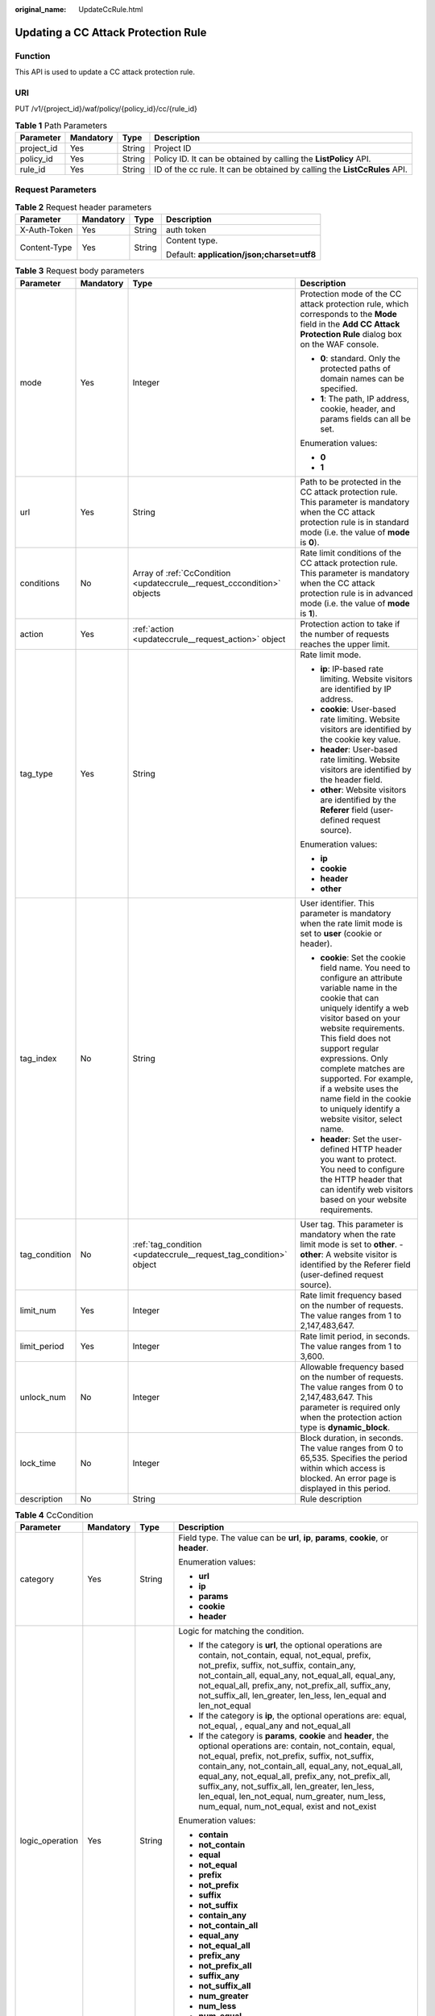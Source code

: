 :original_name: UpdateCcRule.html

.. _UpdateCcRule:

Updating a CC Attack Protection Rule
====================================

Function
--------

This API is used to update a CC attack protection rule.

URI
---

PUT /v1/{project_id}/waf/policy/{policy_id}/cc/{rule_id}

.. table:: **Table 1** Path Parameters

   +------------+-----------+--------+---------------------------------------------------------------------------+
   | Parameter  | Mandatory | Type   | Description                                                               |
   +============+===========+========+===========================================================================+
   | project_id | Yes       | String | Project ID                                                                |
   +------------+-----------+--------+---------------------------------------------------------------------------+
   | policy_id  | Yes       | String | Policy ID. It can be obtained by calling the **ListPolicy** API.          |
   +------------+-----------+--------+---------------------------------------------------------------------------+
   | rule_id    | Yes       | String | ID of the cc rule. It can be obtained by calling the **ListCcRules** API. |
   +------------+-----------+--------+---------------------------------------------------------------------------+

Request Parameters
------------------

.. table:: **Table 2** Request header parameters

   +-----------------+-----------------+-----------------+--------------------------------------------+
   | Parameter       | Mandatory       | Type            | Description                                |
   +=================+=================+=================+============================================+
   | X-Auth-Token    | Yes             | String          | auth token                                 |
   +-----------------+-----------------+-----------------+--------------------------------------------+
   | Content-Type    | Yes             | String          | Content type.                              |
   |                 |                 |                 |                                            |
   |                 |                 |                 | Default: **application/json;charset=utf8** |
   +-----------------+-----------------+-----------------+--------------------------------------------+

.. table:: **Table 3** Request body parameters

   +-----------------+-----------------+-------------------------------------------------------------------------+----------------------------------------------------------------------------------------------------------------------------------------------------------------------------------------------------------------------------------------------------------------------------------------------------------------------------------------------------------------------------------------------+
   | Parameter       | Mandatory       | Type                                                                    | Description                                                                                                                                                                                                                                                                                                                                                                                  |
   +=================+=================+=========================================================================+==============================================================================================================================================================================================================================================================================================================================================================================================+
   | mode            | Yes             | Integer                                                                 | Protection mode of the CC attack protection rule, which corresponds to the **Mode** field in the **Add CC Attack Protection Rule** dialog box on the WAF console.                                                                                                                                                                                                                            |
   |                 |                 |                                                                         |                                                                                                                                                                                                                                                                                                                                                                                              |
   |                 |                 |                                                                         | -  **0**: standard. Only the protected paths of domain names can be specified.                                                                                                                                                                                                                                                                                                               |
   |                 |                 |                                                                         |                                                                                                                                                                                                                                                                                                                                                                                              |
   |                 |                 |                                                                         | -  **1**: The path, IP address, cookie, header, and params fields can all be set.                                                                                                                                                                                                                                                                                                            |
   |                 |                 |                                                                         |                                                                                                                                                                                                                                                                                                                                                                                              |
   |                 |                 |                                                                         | Enumeration values:                                                                                                                                                                                                                                                                                                                                                                          |
   |                 |                 |                                                                         |                                                                                                                                                                                                                                                                                                                                                                                              |
   |                 |                 |                                                                         | -  **0**                                                                                                                                                                                                                                                                                                                                                                                     |
   |                 |                 |                                                                         |                                                                                                                                                                                                                                                                                                                                                                                              |
   |                 |                 |                                                                         | -  **1**                                                                                                                                                                                                                                                                                                                                                                                     |
   +-----------------+-----------------+-------------------------------------------------------------------------+----------------------------------------------------------------------------------------------------------------------------------------------------------------------------------------------------------------------------------------------------------------------------------------------------------------------------------------------------------------------------------------------+
   | url             | Yes             | String                                                                  | Path to be protected in the CC attack protection rule. This parameter is mandatory when the CC attack protection rule is in standard mode (i.e. the value of **mode** is **0**).                                                                                                                                                                                                             |
   +-----------------+-----------------+-------------------------------------------------------------------------+----------------------------------------------------------------------------------------------------------------------------------------------------------------------------------------------------------------------------------------------------------------------------------------------------------------------------------------------------------------------------------------------+
   | conditions      | No              | Array of :ref:`CcCondition <updateccrule__request_cccondition>` objects | Rate limit conditions of the CC attack protection rule. This parameter is mandatory when the CC attack protection rule is in advanced mode (i.e. the value of **mode** is **1**).                                                                                                                                                                                                            |
   +-----------------+-----------------+-------------------------------------------------------------------------+----------------------------------------------------------------------------------------------------------------------------------------------------------------------------------------------------------------------------------------------------------------------------------------------------------------------------------------------------------------------------------------------+
   | action          | Yes             | :ref:`action <updateccrule__request_action>` object                     | Protection action to take if the number of requests reaches the upper limit.                                                                                                                                                                                                                                                                                                                 |
   +-----------------+-----------------+-------------------------------------------------------------------------+----------------------------------------------------------------------------------------------------------------------------------------------------------------------------------------------------------------------------------------------------------------------------------------------------------------------------------------------------------------------------------------------+
   | tag_type        | Yes             | String                                                                  | Rate limit mode.                                                                                                                                                                                                                                                                                                                                                                             |
   |                 |                 |                                                                         |                                                                                                                                                                                                                                                                                                                                                                                              |
   |                 |                 |                                                                         | -  **ip**: IP-based rate limiting. Website visitors are identified by IP address.                                                                                                                                                                                                                                                                                                            |
   |                 |                 |                                                                         |                                                                                                                                                                                                                                                                                                                                                                                              |
   |                 |                 |                                                                         | -  **cookie**: User-based rate limiting. Website visitors are identified by the cookie key value.                                                                                                                                                                                                                                                                                            |
   |                 |                 |                                                                         |                                                                                                                                                                                                                                                                                                                                                                                              |
   |                 |                 |                                                                         | -  **header**: User-based rate limiting. Website visitors are identified by the header field.                                                                                                                                                                                                                                                                                                |
   |                 |                 |                                                                         |                                                                                                                                                                                                                                                                                                                                                                                              |
   |                 |                 |                                                                         | -  **other**: Website visitors are identified by the **Referer** field (user-defined request source).                                                                                                                                                                                                                                                                                        |
   |                 |                 |                                                                         |                                                                                                                                                                                                                                                                                                                                                                                              |
   |                 |                 |                                                                         | Enumeration values:                                                                                                                                                                                                                                                                                                                                                                          |
   |                 |                 |                                                                         |                                                                                                                                                                                                                                                                                                                                                                                              |
   |                 |                 |                                                                         | -  **ip**                                                                                                                                                                                                                                                                                                                                                                                    |
   |                 |                 |                                                                         |                                                                                                                                                                                                                                                                                                                                                                                              |
   |                 |                 |                                                                         | -  **cookie**                                                                                                                                                                                                                                                                                                                                                                                |
   |                 |                 |                                                                         |                                                                                                                                                                                                                                                                                                                                                                                              |
   |                 |                 |                                                                         | -  **header**                                                                                                                                                                                                                                                                                                                                                                                |
   |                 |                 |                                                                         |                                                                                                                                                                                                                                                                                                                                                                                              |
   |                 |                 |                                                                         | -  **other**                                                                                                                                                                                                                                                                                                                                                                                 |
   +-----------------+-----------------+-------------------------------------------------------------------------+----------------------------------------------------------------------------------------------------------------------------------------------------------------------------------------------------------------------------------------------------------------------------------------------------------------------------------------------------------------------------------------------+
   | tag_index       | No              | String                                                                  | User identifier. This parameter is mandatory when the rate limit mode is set to **user** (cookie or header).                                                                                                                                                                                                                                                                                 |
   |                 |                 |                                                                         |                                                                                                                                                                                                                                                                                                                                                                                              |
   |                 |                 |                                                                         | -  **cookie**: Set the cookie field name. You need to configure an attribute variable name in the cookie that can uniquely identify a web visitor based on your website requirements. This field does not support regular expressions. Only complete matches are supported. For example, if a website uses the name field in the cookie to uniquely identify a website visitor, select name. |
   |                 |                 |                                                                         |                                                                                                                                                                                                                                                                                                                                                                                              |
   |                 |                 |                                                                         | -  **header**: Set the user-defined HTTP header you want to protect. You need to configure the HTTP header that can identify web visitors based on your website requirements.                                                                                                                                                                                                                |
   +-----------------+-----------------+-------------------------------------------------------------------------+----------------------------------------------------------------------------------------------------------------------------------------------------------------------------------------------------------------------------------------------------------------------------------------------------------------------------------------------------------------------------------------------+
   | tag_condition   | No              | :ref:`tag_condition <updateccrule__request_tag_condition>` object       | User tag. This parameter is mandatory when the rate limit mode is set to **other**. - **other**: A website visitor is identified by the Referer field (user-defined request source).                                                                                                                                                                                                         |
   +-----------------+-----------------+-------------------------------------------------------------------------+----------------------------------------------------------------------------------------------------------------------------------------------------------------------------------------------------------------------------------------------------------------------------------------------------------------------------------------------------------------------------------------------+
   | limit_num       | Yes             | Integer                                                                 | Rate limit frequency based on the number of requests. The value ranges from 1 to 2,147,483,647.                                                                                                                                                                                                                                                                                              |
   +-----------------+-----------------+-------------------------------------------------------------------------+----------------------------------------------------------------------------------------------------------------------------------------------------------------------------------------------------------------------------------------------------------------------------------------------------------------------------------------------------------------------------------------------+
   | limit_period    | Yes             | Integer                                                                 | Rate limit period, in seconds. The value ranges from 1 to 3,600.                                                                                                                                                                                                                                                                                                                             |
   +-----------------+-----------------+-------------------------------------------------------------------------+----------------------------------------------------------------------------------------------------------------------------------------------------------------------------------------------------------------------------------------------------------------------------------------------------------------------------------------------------------------------------------------------+
   | unlock_num      | No              | Integer                                                                 | Allowable frequency based on the number of requests. The value ranges from 0 to 2,147,483,647. This parameter is required only when the protection action type is **dynamic_block**.                                                                                                                                                                                                         |
   +-----------------+-----------------+-------------------------------------------------------------------------+----------------------------------------------------------------------------------------------------------------------------------------------------------------------------------------------------------------------------------------------------------------------------------------------------------------------------------------------------------------------------------------------+
   | lock_time       | No              | Integer                                                                 | Block duration, in seconds. The value ranges from 0 to 65,535. Specifies the period within which access is blocked. An error page is displayed in this period.                                                                                                                                                                                                                               |
   +-----------------+-----------------+-------------------------------------------------------------------------+----------------------------------------------------------------------------------------------------------------------------------------------------------------------------------------------------------------------------------------------------------------------------------------------------------------------------------------------------------------------------------------------+
   | description     | No              | String                                                                  | Rule description                                                                                                                                                                                                                                                                                                                                                                             |
   +-----------------+-----------------+-------------------------------------------------------------------------+----------------------------------------------------------------------------------------------------------------------------------------------------------------------------------------------------------------------------------------------------------------------------------------------------------------------------------------------------------------------------------------------+

.. _updateccrule__request_cccondition:

.. table:: **Table 4** CcCondition

   +-----------------+-----------------+------------------+-------------------------------------------------------------------------------------------------------------------------------------------------------------------------------------------------------------------------------------------------------------------------------------------------------------------------------------------------------------------------------------------------------------------------------------------+
   | Parameter       | Mandatory       | Type             | Description                                                                                                                                                                                                                                                                                                                                                                                                                               |
   +=================+=================+==================+===========================================================================================================================================================================================================================================================================================================================================================================================================================================+
   | category        | Yes             | String           | Field type. The value can be **url**, **ip**, **params**, **cookie**, or **header**.                                                                                                                                                                                                                                                                                                                                                      |
   |                 |                 |                  |                                                                                                                                                                                                                                                                                                                                                                                                                                           |
   |                 |                 |                  | Enumeration values:                                                                                                                                                                                                                                                                                                                                                                                                                       |
   |                 |                 |                  |                                                                                                                                                                                                                                                                                                                                                                                                                                           |
   |                 |                 |                  | -  **url**                                                                                                                                                                                                                                                                                                                                                                                                                                |
   |                 |                 |                  |                                                                                                                                                                                                                                                                                                                                                                                                                                           |
   |                 |                 |                  | -  **ip**                                                                                                                                                                                                                                                                                                                                                                                                                                 |
   |                 |                 |                  |                                                                                                                                                                                                                                                                                                                                                                                                                                           |
   |                 |                 |                  | -  **params**                                                                                                                                                                                                                                                                                                                                                                                                                             |
   |                 |                 |                  |                                                                                                                                                                                                                                                                                                                                                                                                                                           |
   |                 |                 |                  | -  **cookie**                                                                                                                                                                                                                                                                                                                                                                                                                             |
   |                 |                 |                  |                                                                                                                                                                                                                                                                                                                                                                                                                                           |
   |                 |                 |                  | -  **header**                                                                                                                                                                                                                                                                                                                                                                                                                             |
   +-----------------+-----------------+------------------+-------------------------------------------------------------------------------------------------------------------------------------------------------------------------------------------------------------------------------------------------------------------------------------------------------------------------------------------------------------------------------------------------------------------------------------------+
   | logic_operation | Yes             | String           | Logic for matching the condition.                                                                                                                                                                                                                                                                                                                                                                                                         |
   |                 |                 |                  |                                                                                                                                                                                                                                                                                                                                                                                                                                           |
   |                 |                 |                  | -  If the category is **url**, the optional operations are contain, not_contain, equal, not_equal, prefix, not_prefix, suffix, not_suffix, contain_any, not_contain_all, equal_any, not_equal_all, equal_any, not_equal_all, prefix_any, not_prefix_all, suffix_any, not_suffix_all, len_greater, len_less, len_equal and len_not_equal                                                                                                   |
   |                 |                 |                  |                                                                                                                                                                                                                                                                                                                                                                                                                                           |
   |                 |                 |                  | -  If the category is **ip**, the optional operations are: equal, not_equal, , equal_any and not_equal_all                                                                                                                                                                                                                                                                                                                                |
   |                 |                 |                  |                                                                                                                                                                                                                                                                                                                                                                                                                                           |
   |                 |                 |                  | -  If the category is **params**, **cookie** and **header**, the optional operations are: contain, not_contain, equal, not_equal, prefix, not_prefix, suffix, not_suffix, contain_any, not_contain_all, equal_any, not_equal_all, equal_any, not_equal_all, prefix_any, not_prefix_all, suffix_any, not_suffix_all, len_greater, len_less, len_equal, len_not_equal, num_greater, num_less, num_equal, num_not_equal, exist and not_exist |
   |                 |                 |                  |                                                                                                                                                                                                                                                                                                                                                                                                                                           |
   |                 |                 |                  | Enumeration values:                                                                                                                                                                                                                                                                                                                                                                                                                       |
   |                 |                 |                  |                                                                                                                                                                                                                                                                                                                                                                                                                                           |
   |                 |                 |                  | -  **contain**                                                                                                                                                                                                                                                                                                                                                                                                                            |
   |                 |                 |                  |                                                                                                                                                                                                                                                                                                                                                                                                                                           |
   |                 |                 |                  | -  **not_contain**                                                                                                                                                                                                                                                                                                                                                                                                                        |
   |                 |                 |                  |                                                                                                                                                                                                                                                                                                                                                                                                                                           |
   |                 |                 |                  | -  **equal**                                                                                                                                                                                                                                                                                                                                                                                                                              |
   |                 |                 |                  |                                                                                                                                                                                                                                                                                                                                                                                                                                           |
   |                 |                 |                  | -  **not_equal**                                                                                                                                                                                                                                                                                                                                                                                                                          |
   |                 |                 |                  |                                                                                                                                                                                                                                                                                                                                                                                                                                           |
   |                 |                 |                  | -  **prefix**                                                                                                                                                                                                                                                                                                                                                                                                                             |
   |                 |                 |                  |                                                                                                                                                                                                                                                                                                                                                                                                                                           |
   |                 |                 |                  | -  **not_prefix**                                                                                                                                                                                                                                                                                                                                                                                                                         |
   |                 |                 |                  |                                                                                                                                                                                                                                                                                                                                                                                                                                           |
   |                 |                 |                  | -  **suffix**                                                                                                                                                                                                                                                                                                                                                                                                                             |
   |                 |                 |                  |                                                                                                                                                                                                                                                                                                                                                                                                                                           |
   |                 |                 |                  | -  **not_suffix**                                                                                                                                                                                                                                                                                                                                                                                                                         |
   |                 |                 |                  |                                                                                                                                                                                                                                                                                                                                                                                                                                           |
   |                 |                 |                  | -  **contain_any**                                                                                                                                                                                                                                                                                                                                                                                                                        |
   |                 |                 |                  |                                                                                                                                                                                                                                                                                                                                                                                                                                           |
   |                 |                 |                  | -  **not_contain_all**                                                                                                                                                                                                                                                                                                                                                                                                                    |
   |                 |                 |                  |                                                                                                                                                                                                                                                                                                                                                                                                                                           |
   |                 |                 |                  | -  **equal_any**                                                                                                                                                                                                                                                                                                                                                                                                                          |
   |                 |                 |                  |                                                                                                                                                                                                                                                                                                                                                                                                                                           |
   |                 |                 |                  | -  **not_equal_all**                                                                                                                                                                                                                                                                                                                                                                                                                      |
   |                 |                 |                  |                                                                                                                                                                                                                                                                                                                                                                                                                                           |
   |                 |                 |                  | -  **prefix_any**                                                                                                                                                                                                                                                                                                                                                                                                                         |
   |                 |                 |                  |                                                                                                                                                                                                                                                                                                                                                                                                                                           |
   |                 |                 |                  | -  **not_prefix_all**                                                                                                                                                                                                                                                                                                                                                                                                                     |
   |                 |                 |                  |                                                                                                                                                                                                                                                                                                                                                                                                                                           |
   |                 |                 |                  | -  **suffix_any**                                                                                                                                                                                                                                                                                                                                                                                                                         |
   |                 |                 |                  |                                                                                                                                                                                                                                                                                                                                                                                                                                           |
   |                 |                 |                  | -  **not_suffix_all**                                                                                                                                                                                                                                                                                                                                                                                                                     |
   |                 |                 |                  |                                                                                                                                                                                                                                                                                                                                                                                                                                           |
   |                 |                 |                  | -  **num_greater**                                                                                                                                                                                                                                                                                                                                                                                                                        |
   |                 |                 |                  |                                                                                                                                                                                                                                                                                                                                                                                                                                           |
   |                 |                 |                  | -  **num_less**                                                                                                                                                                                                                                                                                                                                                                                                                           |
   |                 |                 |                  |                                                                                                                                                                                                                                                                                                                                                                                                                                           |
   |                 |                 |                  | -  **num_equal**                                                                                                                                                                                                                                                                                                                                                                                                                          |
   |                 |                 |                  |                                                                                                                                                                                                                                                                                                                                                                                                                                           |
   |                 |                 |                  | -  **num_not_equal**                                                                                                                                                                                                                                                                                                                                                                                                                      |
   |                 |                 |                  |                                                                                                                                                                                                                                                                                                                                                                                                                                           |
   |                 |                 |                  | -  **exist**                                                                                                                                                                                                                                                                                                                                                                                                                              |
   |                 |                 |                  |                                                                                                                                                                                                                                                                                                                                                                                                                                           |
   |                 |                 |                  | -  **not_exist**                                                                                                                                                                                                                                                                                                                                                                                                                          |
   +-----------------+-----------------+------------------+-------------------------------------------------------------------------------------------------------------------------------------------------------------------------------------------------------------------------------------------------------------------------------------------------------------------------------------------------------------------------------------------------------------------------------------------+
   | contents        | No              | Array of strings | Content of the conditions. This parameter is mandatory when the suffix of **logic_operation** is not any or all.                                                                                                                                                                                                                                                                                                                          |
   +-----------------+-----------------+------------------+-------------------------------------------------------------------------------------------------------------------------------------------------------------------------------------------------------------------------------------------------------------------------------------------------------------------------------------------------------------------------------------------------------------------------------------------+
   | value_list_id   | No              | String           | Reference table ID. It can be obtained by calling the API Querying the Reference Table List. This parameter is mandatory when the suffix of **logic_operation** is any or all. The reference table type must be the same as the category type.                                                                                                                                                                                            |
   +-----------------+-----------------+------------------+-------------------------------------------------------------------------------------------------------------------------------------------------------------------------------------------------------------------------------------------------------------------------------------------------------------------------------------------------------------------------------------------------------------------------------------------+
   | index           | No              | String           | Subfield. When **category** is set to params, cookie, or header, set this parameter based on site requirements. This parameter is mandatory.                                                                                                                                                                                                                                                                                              |
   +-----------------+-----------------+------------------+-------------------------------------------------------------------------------------------------------------------------------------------------------------------------------------------------------------------------------------------------------------------------------------------------------------------------------------------------------------------------------------------------------------------------------------------+

.. _updateccrule__request_action:

.. table:: **Table 5** action

   +-----------------+-----------------+-----------------------------------------------------+--------------------------------------------------------------------------------------------------------------------------------------------------------------------------------------------------------------------------------------------------------------------------------------------------------------------------------------------------------------------------------------------------------------------------+
   | Parameter       | Mandatory       | Type                                                | Description                                                                                                                                                                                                                                                                                                                                                                                                              |
   +=================+=================+=====================================================+==========================================================================================================================================================================================================================================================================================================================================================================================================================+
   | category        | Yes             | String                                              | Action type:                                                                                                                                                                                                                                                                                                                                                                                                             |
   |                 |                 |                                                     |                                                                                                                                                                                                                                                                                                                                                                                                                          |
   |                 |                 |                                                     | -  **captcha**: Verification code. WAF requires visitors to enter a correct verification code to continue their access to requested page on your website.                                                                                                                                                                                                                                                                |
   |                 |                 |                                                     |                                                                                                                                                                                                                                                                                                                                                                                                                          |
   |                 |                 |                                                     | -  **block**: WAF blocks the requests. When **tag_type** is set to **other**, the value can only be **block**.                                                                                                                                                                                                                                                                                                           |
   |                 |                 |                                                     |                                                                                                                                                                                                                                                                                                                                                                                                                          |
   |                 |                 |                                                     | -  **log**: WAF logs the event only.                                                                                                                                                                                                                                                                                                                                                                                     |
   |                 |                 |                                                     |                                                                                                                                                                                                                                                                                                                                                                                                                          |
   |                 |                 |                                                     | -  **dynamic_block**: In the previous rate limit period, if the request frequency exceeds the value of Rate Limit Frequency, the request is blocked. In the next rate limit period, if the request frequency exceeds the value of Permit Frequency, the request is still blocked. Note: The **dynamic_block** protection action can be set only when the advanced protection mode is enabled for the CC protection rule. |
   |                 |                 |                                                     |                                                                                                                                                                                                                                                                                                                                                                                                                          |
   |                 |                 |                                                     | Enumeration values:                                                                                                                                                                                                                                                                                                                                                                                                      |
   |                 |                 |                                                     |                                                                                                                                                                                                                                                                                                                                                                                                                          |
   |                 |                 |                                                     | -  **captcha**                                                                                                                                                                                                                                                                                                                                                                                                           |
   |                 |                 |                                                     |                                                                                                                                                                                                                                                                                                                                                                                                                          |
   |                 |                 |                                                     | -  **block**                                                                                                                                                                                                                                                                                                                                                                                                             |
   |                 |                 |                                                     |                                                                                                                                                                                                                                                                                                                                                                                                                          |
   |                 |                 |                                                     | -  **log**                                                                                                                                                                                                                                                                                                                                                                                                               |
   |                 |                 |                                                     |                                                                                                                                                                                                                                                                                                                                                                                                                          |
   |                 |                 |                                                     | -  **dynamic_block**                                                                                                                                                                                                                                                                                                                                                                                                     |
   +-----------------+-----------------+-----------------------------------------------------+--------------------------------------------------------------------------------------------------------------------------------------------------------------------------------------------------------------------------------------------------------------------------------------------------------------------------------------------------------------------------------------------------------------------------+
   | detail          | No              | :ref:`detail <updateccrule__request_detail>` object | Block page information. When protection action **category** is set to **block** or **dynamic_block**, you need to set the returned block page.                                                                                                                                                                                                                                                                           |
   |                 |                 |                                                     |                                                                                                                                                                                                                                                                                                                                                                                                                          |
   |                 |                 |                                                     | -  If you want to use the default block page, this parameter can be excluded.                                                                                                                                                                                                                                                                                                                                            |
   |                 |                 |                                                     |                                                                                                                                                                                                                                                                                                                                                                                                                          |
   |                 |                 |                                                     | -  If you want to use a custom block page, set this parameter.                                                                                                                                                                                                                                                                                                                                                           |
   +-----------------+-----------------+-----------------------------------------------------+--------------------------------------------------------------------------------------------------------------------------------------------------------------------------------------------------------------------------------------------------------------------------------------------------------------------------------------------------------------------------------------------------------------------------+

.. _updateccrule__request_detail:

.. table:: **Table 6** detail

   +-----------+-----------+---------------------------------------------------------+----------------+
   | Parameter | Mandatory | Type                                                    | Description    |
   +===========+===========+=========================================================+================+
   | response  | No        | :ref:`response <updateccrule__request_response>` object | Returned page. |
   +-----------+-----------+---------------------------------------------------------+----------------+

.. _updateccrule__request_response:

.. table:: **Table 7** response

   +-----------------+-----------------+-----------------+-------------------------------------------------------------------------------------------+
   | Parameter       | Mandatory       | Type            | Description                                                                               |
   +=================+=================+=================+===========================================================================================+
   | content_type    | No              | String          | Content type. The value can only be **application/json**, **text/html**, or **text/xml**. |
   |                 |                 |                 |                                                                                           |
   |                 |                 |                 | Enumeration values:                                                                       |
   |                 |                 |                 |                                                                                           |
   |                 |                 |                 | -  **application/json**                                                                   |
   |                 |                 |                 |                                                                                           |
   |                 |                 |                 | -  **text/html**                                                                          |
   |                 |                 |                 |                                                                                           |
   |                 |                 |                 | -  **text/xml**                                                                           |
   +-----------------+-----------------+-----------------+-------------------------------------------------------------------------------------------+
   | content         | No              | String          | Protection page content.                                                                  |
   +-----------------+-----------------+-----------------+-------------------------------------------------------------------------------------------+

.. _updateccrule__request_tag_condition:

.. table:: **Table 8** tag_condition

   +-----------+-----------+------------------+-----------------------------------------------------+
   | Parameter | Mandatory | Type             | Description                                         |
   +===========+===========+==================+=====================================================+
   | category  | No        | String           | User identifier. The value is fixed at **referer**. |
   +-----------+-----------+------------------+-----------------------------------------------------+
   | contents  | No        | Array of strings | Content of the user identifier field.               |
   +-----------+-----------+------------------+-----------------------------------------------------+

Response Parameters
-------------------

**Status code: 200**

.. table:: **Table 9** Response body parameters

   +-----------------------+--------------------------------------------------------------------------+----------------------------------------------------------------------------------------------------------------------------------------------------------------------------------------------------------------------------------------------------------------------------------------------------------------------------------------------------------------------------------------------+
   | Parameter             | Type                                                                     | Description                                                                                                                                                                                                                                                                                                                                                                                  |
   +=======================+==========================================================================+==============================================================================================================================================================================================================================================================================================================================================================================================+
   | id                    | String                                                                   | Rule ID.                                                                                                                                                                                                                                                                                                                                                                                     |
   +-----------------------+--------------------------------------------------------------------------+----------------------------------------------------------------------------------------------------------------------------------------------------------------------------------------------------------------------------------------------------------------------------------------------------------------------------------------------------------------------------------------------+
   | policyid              | String                                                                   | Policy ID.                                                                                                                                                                                                                                                                                                                                                                                   |
   +-----------------------+--------------------------------------------------------------------------+----------------------------------------------------------------------------------------------------------------------------------------------------------------------------------------------------------------------------------------------------------------------------------------------------------------------------------------------------------------------------------------------+
   | url                   | String                                                                   | When the value of mode is 0, this parameter has a return value. URL to which the rule applies, excluding a domain name.                                                                                                                                                                                                                                                                      |
   |                       |                                                                          |                                                                                                                                                                                                                                                                                                                                                                                              |
   |                       |                                                                          | -  Prefix match: A path ending with \* indicates that the path is used as a prefix. For example, to protect /admin/test.php or /adminabc, you can set Path to /admin*.                                                                                                                                                                                                                       |
   |                       |                                                                          |                                                                                                                                                                                                                                                                                                                                                                                              |
   |                       |                                                                          | -  Exact match: The path you enter must exactly match the path you want to protect. If the path you want to protect is /admin, set url to /admin.                                                                                                                                                                                                                                            |
   +-----------------------+--------------------------------------------------------------------------+----------------------------------------------------------------------------------------------------------------------------------------------------------------------------------------------------------------------------------------------------------------------------------------------------------------------------------------------------------------------------------------------+
   | prefix                | Boolean                                                                  | Whether a prefix is used for the path. If the protected URL ends with an asterisk (``*``), a path prefix is used.                                                                                                                                                                                                                                                                            |
   +-----------------------+--------------------------------------------------------------------------+----------------------------------------------------------------------------------------------------------------------------------------------------------------------------------------------------------------------------------------------------------------------------------------------------------------------------------------------------------------------------------------------+
   | mode                  | Integer                                                                  | Mode.                                                                                                                                                                                                                                                                                                                                                                                        |
   |                       |                                                                          |                                                                                                                                                                                                                                                                                                                                                                                              |
   |                       |                                                                          | -  **0**: Standard.                                                                                                                                                                                                                                                                                                                                                                          |
   |                       |                                                                          |                                                                                                                                                                                                                                                                                                                                                                                              |
   |                       |                                                                          | -  **1**: Advanced.                                                                                                                                                                                                                                                                                                                                                                          |
   +-----------------------+--------------------------------------------------------------------------+----------------------------------------------------------------------------------------------------------------------------------------------------------------------------------------------------------------------------------------------------------------------------------------------------------------------------------------------------------------------------------------------+
   | conditions            | Array of :ref:`CcCondition <updateccrule__response_cccondition>` objects | Rate limit conditions of the CC attack protection rule. This parameter is mandatory when the CC attack protection rule is in advanced mode (i.e. the value of **mode** is **1**).                                                                                                                                                                                                            |
   +-----------------------+--------------------------------------------------------------------------+----------------------------------------------------------------------------------------------------------------------------------------------------------------------------------------------------------------------------------------------------------------------------------------------------------------------------------------------------------------------------------------------+
   | action                | :ref:`action <updateccrule__response_action>` object                     | Protection action to take if the number of requests reaches the upper limit.                                                                                                                                                                                                                                                                                                                 |
   +-----------------------+--------------------------------------------------------------------------+----------------------------------------------------------------------------------------------------------------------------------------------------------------------------------------------------------------------------------------------------------------------------------------------------------------------------------------------------------------------------------------------+
   | tag_type              | String                                                                   | Rate limit mode.                                                                                                                                                                                                                                                                                                                                                                             |
   |                       |                                                                          |                                                                                                                                                                                                                                                                                                                                                                                              |
   |                       |                                                                          | -  **ip**: IP-based rate limiting. Website visitors are identified by IP address.                                                                                                                                                                                                                                                                                                            |
   |                       |                                                                          |                                                                                                                                                                                                                                                                                                                                                                                              |
   |                       |                                                                          | -  **cookie**: User-based rate limiting. Website visitors are identified by the cookie key value.                                                                                                                                                                                                                                                                                            |
   |                       |                                                                          |                                                                                                                                                                                                                                                                                                                                                                                              |
   |                       |                                                                          | -  **other**: Website visitors are identified by the **Referer** field (user-defined request source).                                                                                                                                                                                                                                                                                        |
   |                       |                                                                          |                                                                                                                                                                                                                                                                                                                                                                                              |
   |                       |                                                                          | Enumeration values:                                                                                                                                                                                                                                                                                                                                                                          |
   |                       |                                                                          |                                                                                                                                                                                                                                                                                                                                                                                              |
   |                       |                                                                          | -  **ip**                                                                                                                                                                                                                                                                                                                                                                                    |
   |                       |                                                                          |                                                                                                                                                                                                                                                                                                                                                                                              |
   |                       |                                                                          | -  **other**                                                                                                                                                                                                                                                                                                                                                                                 |
   |                       |                                                                          |                                                                                                                                                                                                                                                                                                                                                                                              |
   |                       |                                                                          | -  **cookie**                                                                                                                                                                                                                                                                                                                                                                                |
   |                       |                                                                          |                                                                                                                                                                                                                                                                                                                                                                                              |
   |                       |                                                                          | -  **header**                                                                                                                                                                                                                                                                                                                                                                                |
   +-----------------------+--------------------------------------------------------------------------+----------------------------------------------------------------------------------------------------------------------------------------------------------------------------------------------------------------------------------------------------------------------------------------------------------------------------------------------------------------------------------------------+
   | tag_index             | String                                                                   | User identifier. This parameter is mandatory when the rate limit mode is set to **user** (cookie or header).                                                                                                                                                                                                                                                                                 |
   |                       |                                                                          |                                                                                                                                                                                                                                                                                                                                                                                              |
   |                       |                                                                          | -  **cookie**: Set the cookie field name. You need to configure an attribute variable name in the cookie that can uniquely identify a web visitor based on your website requirements. This field does not support regular expressions. Only complete matches are supported. For example, if a website uses the name field in the cookie to uniquely identify a website visitor, select name. |
   |                       |                                                                          |                                                                                                                                                                                                                                                                                                                                                                                              |
   |                       |                                                                          | -  **header**: Set the user-defined HTTP header you want to protect. You need to configure the HTTP header that can identify web visitors based on your website requirements.                                                                                                                                                                                                                |
   +-----------------------+--------------------------------------------------------------------------+----------------------------------------------------------------------------------------------------------------------------------------------------------------------------------------------------------------------------------------------------------------------------------------------------------------------------------------------------------------------------------------------+
   | tag_condition         | :ref:`tag_condition <updateccrule__response_tag_condition>` object       | User tag. This parameter is mandatory when the rate limit mode is set to **other**. - **other**: A website visitor is identified by the Referer field (user-defined request source).                                                                                                                                                                                                         |
   +-----------------------+--------------------------------------------------------------------------+----------------------------------------------------------------------------------------------------------------------------------------------------------------------------------------------------------------------------------------------------------------------------------------------------------------------------------------------------------------------------------------------+
   | limit_num             | Integer                                                                  | Rate limit frequency based on the number of requests. The value ranges from 1 to 2,147,483,647.                                                                                                                                                                                                                                                                                              |
   +-----------------------+--------------------------------------------------------------------------+----------------------------------------------------------------------------------------------------------------------------------------------------------------------------------------------------------------------------------------------------------------------------------------------------------------------------------------------------------------------------------------------+
   | limit_period          | Integer                                                                  | Rate limit period, in seconds. The value ranges from 1 to 3,600.                                                                                                                                                                                                                                                                                                                             |
   +-----------------------+--------------------------------------------------------------------------+----------------------------------------------------------------------------------------------------------------------------------------------------------------------------------------------------------------------------------------------------------------------------------------------------------------------------------------------------------------------------------------------+
   | unlock_num            | Integer                                                                  | Allowable frequency based on the number of requests. The value ranges from 0 to 2,147,483,647. This parameter is required only when the protection action type is **dynamic_block**.                                                                                                                                                                                                         |
   +-----------------------+--------------------------------------------------------------------------+----------------------------------------------------------------------------------------------------------------------------------------------------------------------------------------------------------------------------------------------------------------------------------------------------------------------------------------------------------------------------------------------+
   | lock_time             | Integer                                                                  | Block duration, in seconds. The value ranges from 0 to 65,535. The period within which access is blocked. An error page is displayed in this period.                                                                                                                                                                                                                                         |
   +-----------------------+--------------------------------------------------------------------------+----------------------------------------------------------------------------------------------------------------------------------------------------------------------------------------------------------------------------------------------------------------------------------------------------------------------------------------------------------------------------------------------+
   | description           | String                                                                   | Rule description                                                                                                                                                                                                                                                                                                                                                                             |
   +-----------------------+--------------------------------------------------------------------------+----------------------------------------------------------------------------------------------------------------------------------------------------------------------------------------------------------------------------------------------------------------------------------------------------------------------------------------------------------------------------------------------+
   | total_num             | Integer                                                                  | This parameter is reserved and can be ignored currently.                                                                                                                                                                                                                                                                                                                                     |
   +-----------------------+--------------------------------------------------------------------------+----------------------------------------------------------------------------------------------------------------------------------------------------------------------------------------------------------------------------------------------------------------------------------------------------------------------------------------------------------------------------------------------+
   | unaggregation         | Boolean                                                                  | This parameter is reserved and can be ignored currently.                                                                                                                                                                                                                                                                                                                                     |
   +-----------------------+--------------------------------------------------------------------------+----------------------------------------------------------------------------------------------------------------------------------------------------------------------------------------------------------------------------------------------------------------------------------------------------------------------------------------------------------------------------------------------+
   | aging_time            | Integer                                                                  | Rule aging time. This parameter is reserved and can be ignored currently.                                                                                                                                                                                                                                                                                                                    |
   +-----------------------+--------------------------------------------------------------------------+----------------------------------------------------------------------------------------------------------------------------------------------------------------------------------------------------------------------------------------------------------------------------------------------------------------------------------------------------------------------------------------------+
   | producer              | Integer                                                                  | Rule creation object. This parameter is reserved and can be ignored currently.                                                                                                                                                                                                                                                                                                               |
   +-----------------------+--------------------------------------------------------------------------+----------------------------------------------------------------------------------------------------------------------------------------------------------------------------------------------------------------------------------------------------------------------------------------------------------------------------------------------------------------------------------------------+

.. _updateccrule__response_cccondition:

.. table:: **Table 10** CcCondition

   +-----------------------+-----------------------+-------------------------------------------------------------------------------------------------------------------------------------------------------------------------------------------------------------------------------------------------------------------------------------------------------------------------------------------------------------------------------------------------------------------------------------------+
   | Parameter             | Type                  | Description                                                                                                                                                                                                                                                                                                                                                                                                                               |
   +=======================+=======================+===========================================================================================================================================================================================================================================================================================================================================================================================================================================+
   | category              | String                | Field type. The value can be **url**, **ip**, **params**, **cookie**, or **header**.                                                                                                                                                                                                                                                                                                                                                      |
   |                       |                       |                                                                                                                                                                                                                                                                                                                                                                                                                                           |
   |                       |                       | Enumeration values:                                                                                                                                                                                                                                                                                                                                                                                                                       |
   |                       |                       |                                                                                                                                                                                                                                                                                                                                                                                                                                           |
   |                       |                       | -  **url**                                                                                                                                                                                                                                                                                                                                                                                                                                |
   |                       |                       |                                                                                                                                                                                                                                                                                                                                                                                                                                           |
   |                       |                       | -  **ip**                                                                                                                                                                                                                                                                                                                                                                                                                                 |
   |                       |                       |                                                                                                                                                                                                                                                                                                                                                                                                                                           |
   |                       |                       | -  **params**                                                                                                                                                                                                                                                                                                                                                                                                                             |
   |                       |                       |                                                                                                                                                                                                                                                                                                                                                                                                                                           |
   |                       |                       | -  **cookie**                                                                                                                                                                                                                                                                                                                                                                                                                             |
   |                       |                       |                                                                                                                                                                                                                                                                                                                                                                                                                                           |
   |                       |                       | -  **header**                                                                                                                                                                                                                                                                                                                                                                                                                             |
   +-----------------------+-----------------------+-------------------------------------------------------------------------------------------------------------------------------------------------------------------------------------------------------------------------------------------------------------------------------------------------------------------------------------------------------------------------------------------------------------------------------------------+
   | logic_operation       | String                | Logic for matching the condition.                                                                                                                                                                                                                                                                                                                                                                                                         |
   |                       |                       |                                                                                                                                                                                                                                                                                                                                                                                                                                           |
   |                       |                       | -  If the category is **url**, the optional operations are contain, not_contain, equal, not_equal, prefix, not_prefix, suffix, not_suffix, contain_any, not_contain_all, equal_any, not_equal_all, equal_any, not_equal_all, prefix_any, not_prefix_all, suffix_any, not_suffix_all, len_greater, len_less, len_equal and len_not_equal                                                                                                   |
   |                       |                       |                                                                                                                                                                                                                                                                                                                                                                                                                                           |
   |                       |                       | -  If the category is **ip**, the optional operations are: equal, not_equal, , equal_any and not_equal_all                                                                                                                                                                                                                                                                                                                                |
   |                       |                       |                                                                                                                                                                                                                                                                                                                                                                                                                                           |
   |                       |                       | -  If the category is **params**, **cookie** and **header**, the optional operations are: contain, not_contain, equal, not_equal, prefix, not_prefix, suffix, not_suffix, contain_any, not_contain_all, equal_any, not_equal_all, equal_any, not_equal_all, prefix_any, not_prefix_all, suffix_any, not_suffix_all, len_greater, len_less, len_equal, len_not_equal, num_greater, num_less, num_equal, num_not_equal, exist and not_exist |
   |                       |                       |                                                                                                                                                                                                                                                                                                                                                                                                                                           |
   |                       |                       | Enumeration values:                                                                                                                                                                                                                                                                                                                                                                                                                       |
   |                       |                       |                                                                                                                                                                                                                                                                                                                                                                                                                                           |
   |                       |                       | -  **contain**                                                                                                                                                                                                                                                                                                                                                                                                                            |
   |                       |                       |                                                                                                                                                                                                                                                                                                                                                                                                                                           |
   |                       |                       | -  **not_contain**                                                                                                                                                                                                                                                                                                                                                                                                                        |
   |                       |                       |                                                                                                                                                                                                                                                                                                                                                                                                                                           |
   |                       |                       | -  **equal**                                                                                                                                                                                                                                                                                                                                                                                                                              |
   |                       |                       |                                                                                                                                                                                                                                                                                                                                                                                                                                           |
   |                       |                       | -  **not_equal**                                                                                                                                                                                                                                                                                                                                                                                                                          |
   |                       |                       |                                                                                                                                                                                                                                                                                                                                                                                                                                           |
   |                       |                       | -  **prefix**                                                                                                                                                                                                                                                                                                                                                                                                                             |
   |                       |                       |                                                                                                                                                                                                                                                                                                                                                                                                                                           |
   |                       |                       | -  **not_prefix**                                                                                                                                                                                                                                                                                                                                                                                                                         |
   |                       |                       |                                                                                                                                                                                                                                                                                                                                                                                                                                           |
   |                       |                       | -  **suffix**                                                                                                                                                                                                                                                                                                                                                                                                                             |
   |                       |                       |                                                                                                                                                                                                                                                                                                                                                                                                                                           |
   |                       |                       | -  **not_suffix**                                                                                                                                                                                                                                                                                                                                                                                                                         |
   |                       |                       |                                                                                                                                                                                                                                                                                                                                                                                                                                           |
   |                       |                       | -  **contain_any**                                                                                                                                                                                                                                                                                                                                                                                                                        |
   |                       |                       |                                                                                                                                                                                                                                                                                                                                                                                                                                           |
   |                       |                       | -  **not_contain_all**                                                                                                                                                                                                                                                                                                                                                                                                                    |
   |                       |                       |                                                                                                                                                                                                                                                                                                                                                                                                                                           |
   |                       |                       | -  **equal_any**                                                                                                                                                                                                                                                                                                                                                                                                                          |
   |                       |                       |                                                                                                                                                                                                                                                                                                                                                                                                                                           |
   |                       |                       | -  **not_equal_all**                                                                                                                                                                                                                                                                                                                                                                                                                      |
   |                       |                       |                                                                                                                                                                                                                                                                                                                                                                                                                                           |
   |                       |                       | -  **prefix_any**                                                                                                                                                                                                                                                                                                                                                                                                                         |
   |                       |                       |                                                                                                                                                                                                                                                                                                                                                                                                                                           |
   |                       |                       | -  **not_prefix_all**                                                                                                                                                                                                                                                                                                                                                                                                                     |
   |                       |                       |                                                                                                                                                                                                                                                                                                                                                                                                                                           |
   |                       |                       | -  **suffix_any**                                                                                                                                                                                                                                                                                                                                                                                                                         |
   |                       |                       |                                                                                                                                                                                                                                                                                                                                                                                                                                           |
   |                       |                       | -  **not_suffix_all**                                                                                                                                                                                                                                                                                                                                                                                                                     |
   |                       |                       |                                                                                                                                                                                                                                                                                                                                                                                                                                           |
   |                       |                       | -  **num_greater**                                                                                                                                                                                                                                                                                                                                                                                                                        |
   |                       |                       |                                                                                                                                                                                                                                                                                                                                                                                                                                           |
   |                       |                       | -  **num_less**                                                                                                                                                                                                                                                                                                                                                                                                                           |
   |                       |                       |                                                                                                                                                                                                                                                                                                                                                                                                                                           |
   |                       |                       | -  **num_equal**                                                                                                                                                                                                                                                                                                                                                                                                                          |
   |                       |                       |                                                                                                                                                                                                                                                                                                                                                                                                                                           |
   |                       |                       | -  **num_not_equal**                                                                                                                                                                                                                                                                                                                                                                                                                      |
   |                       |                       |                                                                                                                                                                                                                                                                                                                                                                                                                                           |
   |                       |                       | -  **exist**                                                                                                                                                                                                                                                                                                                                                                                                                              |
   |                       |                       |                                                                                                                                                                                                                                                                                                                                                                                                                                           |
   |                       |                       | -  **not_exist**                                                                                                                                                                                                                                                                                                                                                                                                                          |
   +-----------------------+-----------------------+-------------------------------------------------------------------------------------------------------------------------------------------------------------------------------------------------------------------------------------------------------------------------------------------------------------------------------------------------------------------------------------------------------------------------------------------+
   | contents              | Array of strings      | Content of the conditions. This parameter is mandatory when the suffix of **logic_operation** is not any or all.                                                                                                                                                                                                                                                                                                                          |
   +-----------------------+-----------------------+-------------------------------------------------------------------------------------------------------------------------------------------------------------------------------------------------------------------------------------------------------------------------------------------------------------------------------------------------------------------------------------------------------------------------------------------+
   | value_list_id         | String                | Reference table ID. It can be obtained by calling the API Querying the Reference Table List. This parameter is mandatory when the suffix of **logic_operation** is any or all. The reference table type must be the same as the category type.                                                                                                                                                                                            |
   +-----------------------+-----------------------+-------------------------------------------------------------------------------------------------------------------------------------------------------------------------------------------------------------------------------------------------------------------------------------------------------------------------------------------------------------------------------------------------------------------------------------------+
   | index                 | String                | Subfield. When **category** is set to params, cookie, or header, set this parameter based on site requirements. This parameter is mandatory.                                                                                                                                                                                                                                                                                              |
   +-----------------------+-----------------------+-------------------------------------------------------------------------------------------------------------------------------------------------------------------------------------------------------------------------------------------------------------------------------------------------------------------------------------------------------------------------------------------------------------------------------------------+

.. _updateccrule__response_action:

.. table:: **Table 11** action

   +-----------------------+------------------------------------------------------+--------------------------------------------------------------------------------------------------------------------------------------------------------------------------------------------------------------------------------------------------------------------------------------------------------------------------------------------------------------------------------------------------------------------------+
   | Parameter             | Type                                                 | Description                                                                                                                                                                                                                                                                                                                                                                                                              |
   +=======================+======================================================+==========================================================================================================================================================================================================================================================================================================================================================================================================================+
   | category              | String                                               | Action type:                                                                                                                                                                                                                                                                                                                                                                                                             |
   |                       |                                                      |                                                                                                                                                                                                                                                                                                                                                                                                                          |
   |                       |                                                      | -  captcha: Verification code. WAF requires visitors to enter a correct verification code to continue their access to requested page on your website.                                                                                                                                                                                                                                                                    |
   |                       |                                                      |                                                                                                                                                                                                                                                                                                                                                                                                                          |
   |                       |                                                      | -  **block**: WAF blocks the requests. When **tag_type** is set to **other**, the value can only be **block**.                                                                                                                                                                                                                                                                                                           |
   |                       |                                                      |                                                                                                                                                                                                                                                                                                                                                                                                                          |
   |                       |                                                      | -  **log**: WAF logs the event only.                                                                                                                                                                                                                                                                                                                                                                                     |
   |                       |                                                      |                                                                                                                                                                                                                                                                                                                                                                                                                          |
   |                       |                                                      | -  **dynamic_block**: In the previous rate limit period, if the request frequency exceeds the value of Rate Limit Frequency, the request is blocked. In the next rate limit period, if the request frequency exceeds the value of Permit Frequency, the request is still blocked. Note: The **dynamic_block** protection action can be set only when the advanced protection mode is enabled for the CC protection rule. |
   |                       |                                                      |                                                                                                                                                                                                                                                                                                                                                                                                                          |
   |                       |                                                      | Enumeration values:                                                                                                                                                                                                                                                                                                                                                                                                      |
   |                       |                                                      |                                                                                                                                                                                                                                                                                                                                                                                                                          |
   |                       |                                                      | -  **captcha**                                                                                                                                                                                                                                                                                                                                                                                                           |
   |                       |                                                      |                                                                                                                                                                                                                                                                                                                                                                                                                          |
   |                       |                                                      | -  **block**                                                                                                                                                                                                                                                                                                                                                                                                             |
   |                       |                                                      |                                                                                                                                                                                                                                                                                                                                                                                                                          |
   |                       |                                                      | -  **log**                                                                                                                                                                                                                                                                                                                                                                                                               |
   |                       |                                                      |                                                                                                                                                                                                                                                                                                                                                                                                                          |
   |                       |                                                      | -  **dynamic_block**                                                                                                                                                                                                                                                                                                                                                                                                     |
   +-----------------------+------------------------------------------------------+--------------------------------------------------------------------------------------------------------------------------------------------------------------------------------------------------------------------------------------------------------------------------------------------------------------------------------------------------------------------------------------------------------------------------+
   | detail                | :ref:`detail <updateccrule__response_detail>` object | Block page information. When protection action **category** is set to **block** or **dynamic_block**, you need to set the returned block page.                                                                                                                                                                                                                                                                           |
   |                       |                                                      |                                                                                                                                                                                                                                                                                                                                                                                                                          |
   |                       |                                                      | -  If you want to use the default block page, this parameter can be excluded.                                                                                                                                                                                                                                                                                                                                            |
   |                       |                                                      |                                                                                                                                                                                                                                                                                                                                                                                                                          |
   |                       |                                                      | -  If you want to use a custom block page, set this parameter.                                                                                                                                                                                                                                                                                                                                                           |
   +-----------------------+------------------------------------------------------+--------------------------------------------------------------------------------------------------------------------------------------------------------------------------------------------------------------------------------------------------------------------------------------------------------------------------------------------------------------------------------------------------------------------------+

.. _updateccrule__response_detail:

.. table:: **Table 12** detail

   +-----------+----------------------------------------------------------+-------------+
   | Parameter | Type                                                     | Description |
   +===========+==========================================================+=============+
   | response  | :ref:`response <updateccrule__response_response>` object | Block Page  |
   +-----------+----------------------------------------------------------+-------------+

.. _updateccrule__response_response:

.. table:: **Table 13** response

   +-----------------------+-----------------------+-------------------------------------------------------------------------------------------+
   | Parameter             | Type                  | Description                                                                               |
   +=======================+=======================+===========================================================================================+
   | content_type          | String                | Content type. The value can only be **application/json**, **text/html**, or **text/xml**. |
   |                       |                       |                                                                                           |
   |                       |                       | Enumeration values:                                                                       |
   |                       |                       |                                                                                           |
   |                       |                       | -  **application/json**                                                                   |
   |                       |                       |                                                                                           |
   |                       |                       | -  **text/html**                                                                          |
   |                       |                       |                                                                                           |
   |                       |                       | -  **text/xml**                                                                           |
   +-----------------------+-----------------------+-------------------------------------------------------------------------------------------+
   | content               | String                | Block page information.                                                                   |
   +-----------------------+-----------------------+-------------------------------------------------------------------------------------------+

.. _updateccrule__response_tag_condition:

.. table:: **Table 14** tag_condition

   +-----------+------------------+-----------------------------------------------------+
   | Parameter | Type             | Description                                         |
   +===========+==================+=====================================================+
   | category  | String           | User identifier. The value is fixed at **referer**. |
   +-----------+------------------+-----------------------------------------------------+
   | contents  | Array of strings | Content of the user identifier field.               |
   +-----------+------------------+-----------------------------------------------------+

**Status code: 400**

.. table:: **Table 15** Response body parameters

   ========== ====== =============
   Parameter  Type   Description
   ========== ====== =============
   error_code String Error code
   error_msg  String Error message
   ========== ====== =============

**Status code: 401**

.. table:: **Table 16** Response body parameters

   ========== ====== =============
   Parameter  Type   Description
   ========== ====== =============
   error_code String Error code
   error_msg  String Error message
   ========== ====== =============

**Status code: 500**

.. table:: **Table 17** Response body parameters

   ========== ====== =============
   Parameter  Type   Description
   ========== ====== =============
   error_code String Error code
   error_msg  String Error message
   ========== ====== =============

Example Requests
----------------

.. code-block:: text

   PUT https://{Endpoint}/v1/{project_id}/waf/policy/{policy_id}/cc/{rule_id}?

   {
     "action" : {
       "category" : "captcha"
     },
     "description" : "",
     "limit_num" : 10,
     "limit_period" : 60,
     "mode" : 0,
     "tag_type" : "ip",
     "url" : "/path1"
   }

Example Responses
-----------------

**Status code: 200**

Request succeeded.

.. code-block::

   {
     "description" : "",
     "id" : "a5f3fd28db564696b199228f0ac346b2",
     "limit_num" : 10,
     "limit_period" : 60,
     "lock_time" : 0,
     "mode" : 0,
     "policyid" : "1f016cde588646aca3fb19f277c44d03",
     "prefix" : false,
     "status" : 1,
     "tag_type" : "ip",
     "total_num" : 0,
     "aging_time" : 0,
     "unaggregation" : false,
     "producer" : 1,
     "url" : "/path1"
   }

Status Codes
------------

=========== =============================================
Status Code Description
=========== =============================================
200         Request succeeded.
400         Request failed.
401         The token does not have required permissions.
500         Internal server error.
=========== =============================================

Error Codes
-----------

See :ref:`Error Codes <errorcode>`.
